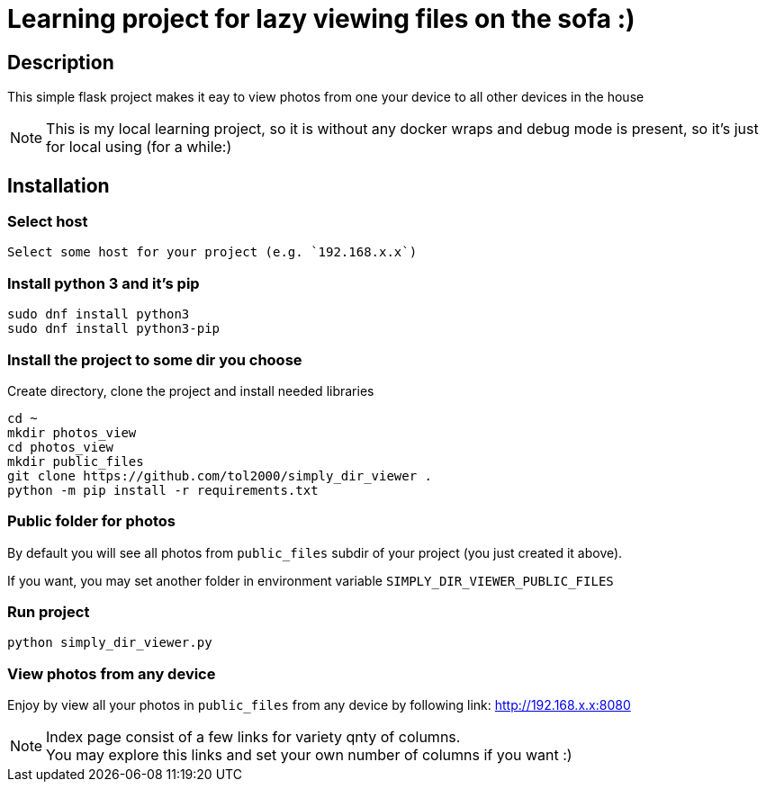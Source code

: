 = Learning project for lazy viewing files on the sofa :)

== Description

This simple flask project makes it eay to view photos from one your device to all other devices in the house

NOTE: This is my local learning project, so it is without any docker wraps and debug mode is present, so it's just for local using (for a while:)

== Installation

=== Select host

  Select some host for your project (e.g. `192.168.x.x`)

=== Install python 3 and it's pip

[source, bash]
----
sudo dnf install python3
sudo dnf install python3-pip
----

=== Install the project to some dir you choose

Create directory, clone the project and install needed libraries

[source, bash]
----
cd ~
mkdir photos_view
cd photos_view
mkdir public_files
git clone https://github.com/tol2000/simply_dir_viewer .
python -m pip install -r requirements.txt
----

=== Public folder for photos

By default you will see all photos from `public_files` subdir of your project (you just created it above).

If you want, you may set another folder in environment variable `SIMPLY_DIR_VIEWER_PUBLIC_FILES`

=== Run project

[source, bash]
----
python simply_dir_viewer.py
----

=== View photos from any device

Enjoy by view all your photos in `public_files` from any device by following link:
link:http://192.168.x.x:8080[]

NOTE: Index page consist of a few links for variety qnty of columns. +
      You may explore this links and set your own number of columns if you want :)

